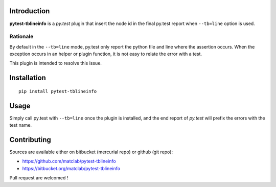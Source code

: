 Introduction
============

**pytest-tblineinfo** is a *py.test* plugin that insert the node id in
the final py.test report when ``--tb=line`` option is used.

Rationale
---------

By default in the ``--tb=line`` mode, py.test only report the python
file and line where the assertion occurs. When the exception occurs in
an helper or plugin function, it is not easy to relate the error with a
test.

This plugin is intended to resolve this issue.

Installation
============

::

    pip install pytest-tblineinfo

Usage
=====

Simply call py.test with ``--tb=line`` once the plugin is installed, and
the end report of *py.test* will prefix the errors with the test name.

Contributing
============

Sources are available either on bitbucket (mercurial repo) or github
(git repo):

-  https://github.com/matclab/pytest-tblineinfo
-  https://bitbucket.org/matclab/pytest-tblineinfo

Pull request are welcomed !


